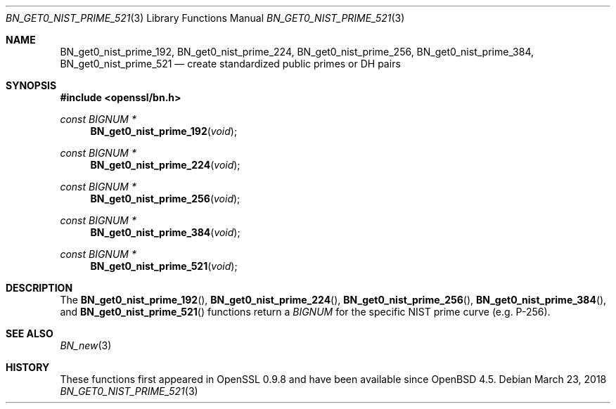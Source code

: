 .\"	$OpenBSD: BN_get0_nist_prime_521.3,v 1.5 2018/03/23 00:09:11 schwarze Exp $
.\"	OpenSSL 99d63d46 Oct 26 13:56:48 2016 -0400
.\"
.\" This file was written by Rich Salz <rsalz@openssl.org>.
.\" Copyright (c) 2016 The OpenSSL Project.  All rights reserved.
.\"
.\" Redistribution and use in source and binary forms, with or without
.\" modification, are permitted provided that the following conditions
.\" are met:
.\"
.\" 1. Redistributions of source code must retain the above copyright
.\"    notice, this list of conditions and the following disclaimer.
.\"
.\" 2. Redistributions in binary form must reproduce the above copyright
.\"    notice, this list of conditions and the following disclaimer in
.\"    the documentation and/or other materials provided with the
.\"    distribution.
.\"
.\" 3. All advertising materials mentioning features or use of this
.\"    software must display the following acknowledgment:
.\"    "This product includes software developed by the OpenSSL Project
.\"    for use in the OpenSSL Toolkit. (http://www.openssl.org/)"
.\"
.\" 4. The names "OpenSSL Toolkit" and "OpenSSL Project" must not be used to
.\"    endorse or promote products derived from this software without
.\"    prior written permission. For written permission, please contact
.\"    openssl-core@openssl.org.
.\"
.\" 5. Products derived from this software may not be called "OpenSSL"
.\"    nor may "OpenSSL" appear in their names without prior written
.\"    permission of the OpenSSL Project.
.\"
.\" 6. Redistributions of any form whatsoever must retain the following
.\"    acknowledgment:
.\"    "This product includes software developed by the OpenSSL Project
.\"    for use in the OpenSSL Toolkit (http://www.openssl.org/)"
.\"
.\" THIS SOFTWARE IS PROVIDED BY THE OpenSSL PROJECT ``AS IS'' AND ANY
.\" EXPRESSED OR IMPLIED WARRANTIES, INCLUDING, BUT NOT LIMITED TO, THE
.\" IMPLIED WARRANTIES OF MERCHANTABILITY AND FITNESS FOR A PARTICULAR
.\" PURPOSE ARE DISCLAIMED.  IN NO EVENT SHALL THE OpenSSL PROJECT OR
.\" ITS CONTRIBUTORS BE LIABLE FOR ANY DIRECT, INDIRECT, INCIDENTAL,
.\" SPECIAL, EXEMPLARY, OR CONSEQUENTIAL DAMAGES (INCLUDING, BUT
.\" NOT LIMITED TO, PROCUREMENT OF SUBSTITUTE GOODS OR SERVICES;
.\" LOSS OF USE, DATA, OR PROFITS; OR BUSINESS INTERRUPTION)
.\" HOWEVER CAUSED AND ON ANY THEORY OF LIABILITY, WHETHER IN CONTRACT,
.\" STRICT LIABILITY, OR TORT (INCLUDING NEGLIGENCE OR OTHERWISE)
.\" ARISING IN ANY WAY OUT OF THE USE OF THIS SOFTWARE, EVEN IF ADVISED
.\" OF THE POSSIBILITY OF SUCH DAMAGE.
.\"
.Dd $Mdocdate: March 23 2018 $
.Dt BN_GET0_NIST_PRIME_521 3
.Os
.Sh NAME
.Nm BN_get0_nist_prime_192 ,
.Nm BN_get0_nist_prime_224 ,
.Nm BN_get0_nist_prime_256 ,
.Nm BN_get0_nist_prime_384 ,
.Nm BN_get0_nist_prime_521
.Nd create standardized public primes or DH pairs
.Sh SYNOPSIS
.In openssl/bn.h
.Ft const BIGNUM *
.Fn BN_get0_nist_prime_192 void
.Ft const BIGNUM *
.Fn BN_get0_nist_prime_224 void
.Ft const BIGNUM *
.Fn BN_get0_nist_prime_256 void
.Ft const BIGNUM *
.Fn BN_get0_nist_prime_384 void
.Ft const BIGNUM *
.Fn BN_get0_nist_prime_521 void
.Sh DESCRIPTION
The
.Fn BN_get0_nist_prime_192 ,
.Fn BN_get0_nist_prime_224 ,
.Fn BN_get0_nist_prime_256 ,
.Fn BN_get0_nist_prime_384 ,
and
.Fn BN_get0_nist_prime_521
functions return a
.Vt BIGNUM
for the specific NIST prime curve (e.g. P-256).
.Sh SEE ALSO
.Xr BN_new 3
.Sh HISTORY
These functions first appeared in OpenSSL 0.9.8
and have been available since
.Ox 4.5 .
